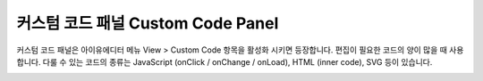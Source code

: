 커스텀 코드 패널 Custom Code Panel
=================================

커스텀 코드 패널은 아이유에디터 메뉴 View > Custom Code 항목을 활성화 시키면 등장합니다. 편집이 필요한 코드의 양이 많을 때 사용합니다. 다룰 수 있는 코드의 종류는 JavaScript (onClick / onChange / onLoad), HTML (inner code), SVG 등이 있습니다.

.. image:: resource/iu_manual_panel_custom_code.png

